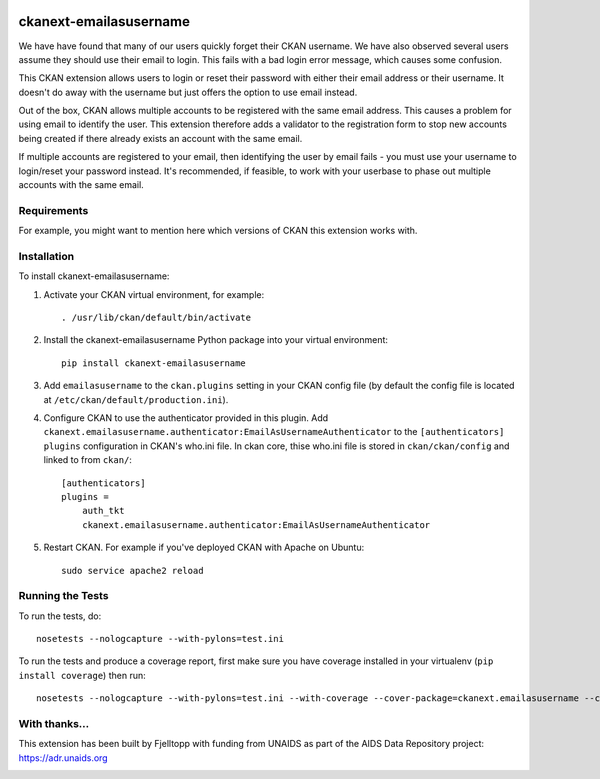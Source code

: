 .. You should enable this project on travis-ci.org and coveralls.io to make
   these badges work. The necessary Travis and Coverage config files have been
   generated for you.

.. image:: https://travis-ci.org/fjelltopp/ckanext-emailasusername.svg?branch=master
    :target: https://travis-ci.org/fjelltopp/ckanext-emailasusername

.. image:: https://coveralls.io/repos/fjelltopp/ckanext-emailasusername/badge.svg
  :target: https://coveralls.io/r/fjelltopp/ckanext-emailasusername

.. image:: https://pypip.in/download/ckanext-emailasusername/badge.svg
    :target: https://pypi.python.org/pypi//ckanext-emailasusername/
    :alt: Downloads

.. image:: https://pypip.in/version/ckanext-emailasusername/badge.svg
    :target: https://pypi.python.org/pypi/ckanext-emailasusername/
    :alt: Latest Version

.. image:: https://pypip.in/py_versions/ckanext-emailasusername/badge.svg
    :target: https://pypi.python.org/pypi/ckanext-emailasusername/
    :alt: Supported Python versions

.. image:: https://pypip.in/status/ckanext-emailasusername/badge.svg
    :target: https://pypi.python.org/pypi/ckanext-emailasusername/
    :alt: Development Status

.. image:: https://pypip.in/license/ckanext-emailasusername/badge.svg
    :target: https://pypi.python.org/pypi/ckanext-emailasusername/
    :alt: License

=======================
ckanext-emailasusername
=======================

We have have found that many of our users quickly forget their CKAN username.
We have also observed several users assume they should use their email to
login.  This fails with a bad login error message, which causes some confusion.

This CKAN extension allows users to login or reset their password with either
their email address or their username. It doesn't do away with the username
but just offers the option to use email instead.

Out of the box, CKAN allows multiple accounts to be registered with the same
email address.  This causes a problem for using email to identify the user.
This extension therefore adds a validator to the registration form to stop
new accounts being created if there already exists an account with the same
email.

If multiple accounts are registered to your email, then identifying the user
by email fails - you must use your username to login/reset your password
instead. It's recommended, if feasible, to work with your userbase to phase
out multiple accounts with the same email.

------------
Requirements
------------

For example, you might want to mention here which versions of CKAN this
extension works with.


------------
Installation
------------

.. Add any additional install steps to the list below.
   For example installing any non-Python dependencies or adding any required
   config settings.

To install ckanext-emailasusername:

1. Activate your CKAN virtual environment, for example::

     . /usr/lib/ckan/default/bin/activate

2. Install the ckanext-emailasusername Python package into your virtual environment::

     pip install ckanext-emailasusername

3. Add ``emailasusername`` to the ``ckan.plugins`` setting in your CKAN
   config file (by default the config file is located at
   ``/etc/ckan/default/production.ini``).

4. Configure CKAN to use the authenticator provided in this plugin. Add
   ``ckanext.emailasusername.authenticator:EmailAsUsernameAuthenticator`` to
   the ``[authenticators] plugins`` configuration in CKAN's who.ini file. In
   ckan core, thise who.ini file is stored in ``ckan/ckan/config`` and linked
   to from ``ckan/``::

       [authenticators]
       plugins =
           auth_tkt
           ckanext.emailasusername.authenticator:EmailAsUsernameAuthenticator


5. Restart CKAN. For example if you've deployed CKAN with Apache on Ubuntu::

     sudo service apache2 reload


-----------------
Running the Tests
-----------------

To run the tests, do::

    nosetests --nologcapture --with-pylons=test.ini

To run the tests and produce a coverage report, first make sure you have
coverage installed in your virtualenv (``pip install coverage``) then run::

    nosetests --nologcapture --with-pylons=test.ini --with-coverage --cover-package=ckanext.emailasusername --cover-inclusive --cover-erase --cover-tests

--------------
With thanks...
--------------

This extension has been built by Fjelltopp with funding from UNAIDS as part of
the AIDS Data Repository project: `https://adr.unaids.org <https://adr.unaids.org>`_

.. image:: https://hivtools.unaids.org/images/unaids.png
  :width: 400
  :alt: UNAIDS

.. image:: https://hivtools.unaids.org/images/FjelltoppColourBlue.png
  :width: 400
  :alt: Fjelltopp
